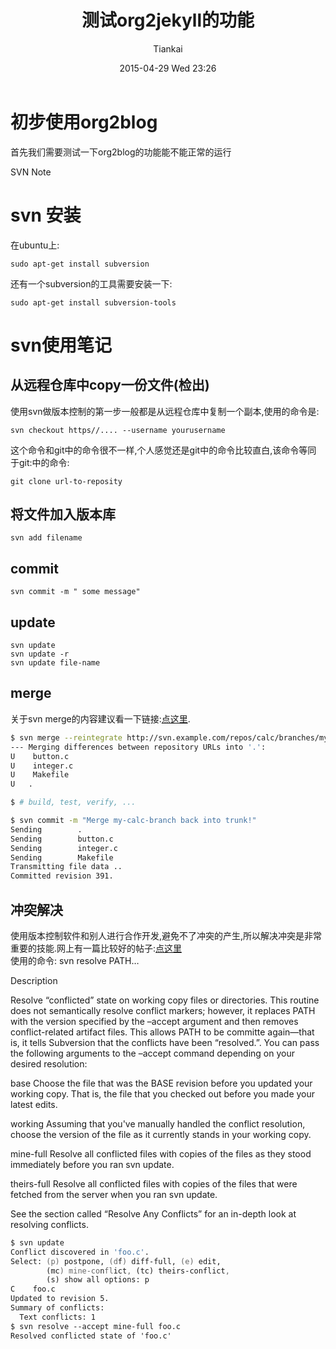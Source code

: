 #+STARTUP: showall
#+STARTUP: hidestars
#+OPTIONS: H:2 num:nil tags:nil toc:nil timestamps:t
#+LAYOUT: post
#+AUTHOR: Tiankai
#+DATE: 2015-04-29 Wed 23:26
#+TITLE: 测试org2jekyll的功能
#+DESCRIPTION: 
#+CATEGORIES: org2jekyll emacs 

* 初步使用org2blog
首先我们需要测试一下org2blog的功能能不能正常的运行

SVN Note
* svn 安装
在ubuntu上:

#+BEGIN_SRC 
sudo apt-get install subversion 
#+END_SRC

还有一个subversion的工具需要安装一下:

#+BEGIN_SRC 
sudo apt-get install subversion-tools
#+END_SRC

* svn使用笔记
** 从远程仓库中copy一份文件(检出)
使用svn做版本控制的第一步一般都是从远程仓库中复制一个副本,使用的命令是:

#+BEGIN_SRC 
svn checkout https//.... --username yourusername
#+END_SRC

这个命令和git中的命令很不一样,个人感觉还是git中的命令比较直白,该命令等同
于git:中的命令:

#+BEGIN_SRC 
git clone url-to-reposity
#+END_SRC
** 将文件加入版本库
#+BEGIN_SRC 
svn add filename
#+END_SRC
** commit
#+BEGIN_SRC 
svn commit -m " some message"
#+END_SRC
** update
#+BEGIN_SRC 
svn update
svn update -r 
svn update file-name
#+END_SRC
** merge
关于svn merge的内容建议看一下链接:[[http://svnbook.red-bean.com/en/1.6/svn.ref.svn.c.merge.html][点这里]]. 
#+source: svn merge
#+begin_src zsh
$ svn merge --reintegrate http://svn.example.com/repos/calc/branches/my-calc-branch
--- Merging differences between repository URLs into '.':
U    button.c
U    integer.c
U    Makefile
U   .

$ # build, test, verify, ...

$ svn commit -m "Merge my-calc-branch back into trunk!"
Sending        .
Sending        button.c
Sending        integer.c
Sending        Makefile
Transmitting file data ..
Committed revision 391.
#+end_src

** 冲突解决
使用版本控制软件和别人进行合作开发,避免不了冲突的产生,所以解决冲突是非常重要的技能.网上有一篇比较好的帖子:[[http://svnbook.red-bean.com/en/1.6/svn.ref.svn.c.resolve.html][点这里]] \\
使用的命令: svn resolve PATH...

Description

Resolve “conflicted” state on working copy files or directories. This routine does not semantically resolve conflict markers; however, it replaces PATH with the version specified by the --accept argument and then removes conflict-related artifact files. This allows PATH to be committe again—that is, it tells Subversion that the conflicts have been “resolved.”. You can pass the following arguments to the --accept command depending on your desired resolution:

base
Choose the file that was the BASE revision before you updated your working copy. That is, the file that you checked out before you made your latest edits.

working
Assuming that you've manually handled the conflict resolution, choose the version of the file as it currently stands in your working copy.

mine-full
Resolve all conflicted files with copies of the files as they stood immediately before you ran svn update.

theirs-full
Resolve all conflicted files with copies of the files that were fetched from the server when you ran svn update.

See the section called “Resolve Any Conflicts” for an in-depth look at resolving conflicts.
#+source: svn resolved the conflict
#+begin_src zsh
$ svn update
Conflict discovered in 'foo.c'.
Select: (p) postpone, (df) diff-full, (e) edit,
        (mc) mine-conflict, (tc) theirs-conflict,
        (s) show all options: p
C    foo.c
Updated to revision 5.
Summary of conflicts:
  Text conflicts: 1
$ svn resolve --accept mine-full foo.c
Resolved conflicted state of 'foo.c'
#+end_src
